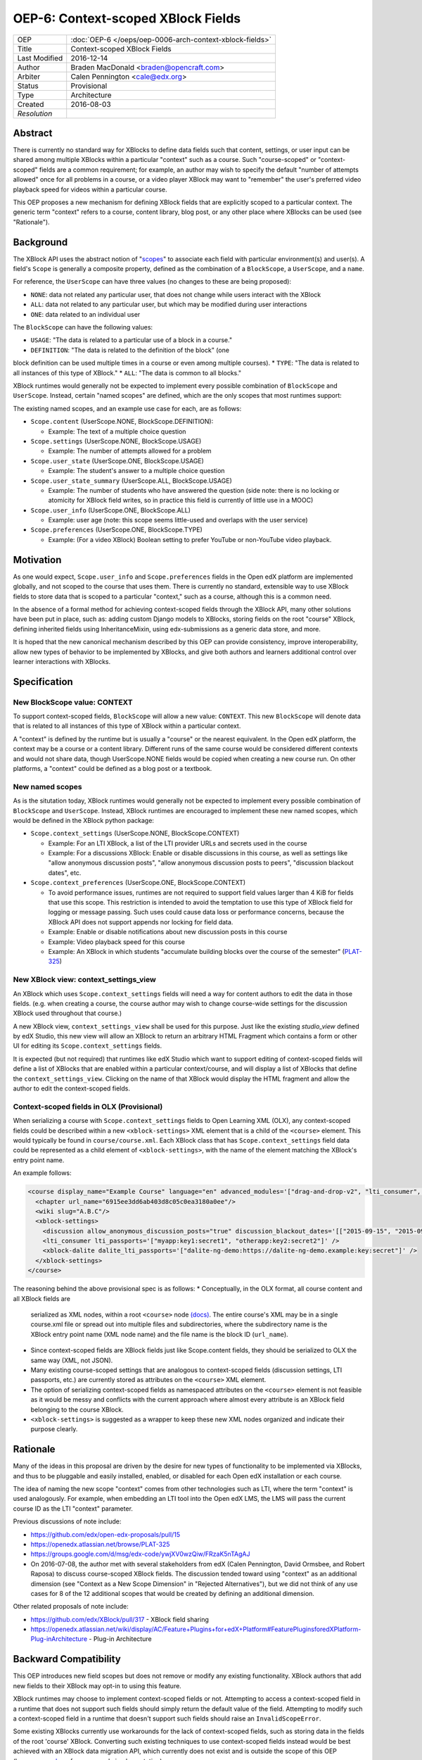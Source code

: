 ===================================
OEP-6: Context-scoped XBlock Fields
===================================

+---------------+----------------------------------------------------------+
| OEP           | :doc:`OEP-6 </oeps/oep-0006-arch-context-xblock-fields>` |
+---------------+----------------------------------------------------------+
| Title         | Context-scoped XBlock Fields                             |
+---------------+----------------------------------------------------------+
| Last Modified | 2016-12-14                                               |
+---------------+----------------------------------------------------------+
| Author        | Braden MacDonald <braden@opencraft.com>                  |
+---------------+----------------------------------------------------------+
| Arbiter       | Calen Pennington <cale@edx.org>                          |
+---------------+----------------------------------------------------------+
| Status        | Provisional                                              |
+---------------+----------------------------------------------------------+
| Type          | Architecture                                             |
+---------------+----------------------------------------------------------+
|  Created      | 2016-08-03                                               |
+---------------+----------------------------------------------------------+
| `Resolution`  |                                                          |
+---------------+----------------------------------------------------------+



Abstract
========

There is currently no standard way for XBlocks to define data fields such that
content, settings, or user input can be shared among multiple XBlocks within a
particular "context" such as a course. Such "course-scoped" or "context-scoped"
fields are a common requirement; for example, an author may wish to specify the
default "number of attempts allowed" once for all problems in a course, or a
video player XBlock may want to "remember" the user's preferred video playback
speed for videos within a particular course.

This OEP proposes a new mechanism for defining XBlock fields that are explicitly
scoped to a particular context. The generic term "context" refers to a course,
content library, blog post, or any other place where XBlocks can be used (see
"Rationale").



Background
==========

The XBlock API uses the abstract notion of "`scopes`_" to associate each field
with particular environment(s) and user(s). A field's ``Scope`` is generally a
composite property, defined as the combination of a ``BlockScope``, a
``UserScope``, and a ``name``.

.. _scopes: https://edx.readthedocs.io/projects/xblock/en/latest/fields.html

For reference, the ``UserScope`` can have three values (no changes to these are
being proposed):

* ``NONE``: data not related any particular user, that does not change while
  users interact with the XBlock
* ``ALL``: data not related to any particular user, but which may be modified
  during user interactions
* ``ONE``: data related to an individual user

The ``BlockScope`` can have the following values:

* ``USAGE``: "The data is related to a particular use of a block in a course."
* ``DEFINITION``: "The data is related to the definition of the block" (one
block definition can be used multiple times in a course or even among multiple
courses).
* ``TYPE``: "The data is related to all instances of this type of XBlock."
* ``ALL``: "The data is common to all blocks."

XBlock runtimes would generally not be expected to implement every possible
combination of ``BlockScope`` and ``UserScope``. Instead, certain "named scopes"
are defined, which are the only scopes that most runtimes support:

The existing named scopes, and an example use case for each, are as follows:

* ``Scope.content`` (UserScope.NONE, BlockScope.DEFINITION):

  * Example: The text of a multiple choice question
* ``Scope.settings`` (UserScope.NONE, BlockScope.USAGE)

  * Example: The number of attempts allowed for a problem
* ``Scope.user_state`` (UserScope.ONE, BlockScope.USAGE)

  * Example: The student's answer to a multiple choice question
* ``Scope.user_state_summary`` (UserScope.ALL, BlockScope.USAGE)

  * Example: The number of students who have answered the question (side note:
    there is no locking or atomicity for XBlock field writes, so in practice
    this field is currently of little use in a MOOC)
* ``Scope.user_info`` (UserScope.ONE, BlockScope.ALL)

  * Example: user age (note: this scope seems little-used and overlaps with the
    user service)
* ``Scope.preferences`` (UserScope.ONE, BlockScope.TYPE)

  * Example: (For a video XBlock) Boolean setting to prefer YouTube or
    non-YouTube video playback.



Motivation
==========

As one would expect, ``Scope.user_info`` and ``Scope.preferences`` fields in the
Open edX platform are implemented globally, and not scoped to the course that
uses them. There is currently no standard, extensible way to use XBlock fields
to store data that is scoped to a particular "context," such as a course,
although this is a common need.

In the absence of a formal method for achieving context-scoped fields through
the XBlock API, many other solutions have been put in place, such as: adding
custom Django models to XBlocks, storing fields on the root "course" XBlock,
defining inherited fields using InheritanceMixin, using edx-submissions as a
generic data store, and more.

It is hoped that the new canonical mechanism described by this OEP can provide
consistency, improve interoperability, allow new types of behavior to be
implemented by XBlocks, and give both authors and learners additional control
over learner interactions with XBlocks.



Specification
=============

New BlockScope value: CONTEXT
-----------------------------

To support context-scoped fields, ``BlockScope`` will allow a new value:
``CONTEXT``. This new ``BlockScope`` will denote data that is related to all
instances of this type of XBlock within a particular context.

A "context" is defined by the runtime but is usually a "course" or the nearest
equivalent. In the Open edX platform, the context may be a course or a content
library. Different runs of the same course would be considered different
contexts and would not share data, though UserScope.NONE fields would be copied
when creating a new course run. On other platforms, a "context" could be defined
as a blog post or a textbook.

New named scopes
----------------

As is the situtation today, XBlock runtimes would generally not be expected to
implement every possible combination of ``BlockScope`` and ``UserScope``.
Instead, XBlock runtimes are encouraged to implement these new named scopes,
which would be defined in the XBlock python package:

* ``Scope.context_settings`` (UserScope.NONE, BlockScope.CONTEXT)

  * Example: For an LTI XBlock, a list of the LTI provider URLs and secrets used
    in the course
  * Example: For a discussions XBlock: Enable or disable discussions in this
    course, as well as settings like "allow anonymous discussion posts", "allow
    anonymous discussion posts to peers", "discussion blackout dates", etc.

* ``Scope.context_preferences`` (UserScope.ONE, BlockScope.CONTEXT)

  * To avoid performance issues, runtimes are not required to support field
    values larger than 4 KiB for fields that use this scope. This restriction is
    intended to avoid the temptation to use this type of XBlock field for
    logging or message passing. Such uses could cause data loss or performance
    concerns, because the XBlock API does not support appends nor locking for
    field data.
  * Example: Enable or disable notifications about new discussion posts in this
    course
  * Example: Video playback speed for this course
  * Example: An XBlock in which students "accumulate building blocks over the
    course of the semester" (`PLAT-325`_)

.. _PLAT-325: https://openedx.atlassian.net/browse/PLAT-325

New XBlock view: context_settings_view
--------------------------------------

An XBlock which uses ``Scope.context_settings`` fields will need a way for
content authors to edit the data in those fields. (e.g. when creating a course,
the course author may wish to change course-wide settings for the discussion
XBlock used throughout that course.)

A new XBlock view, ``context_settings_view`` shall be used for this purpose.
Just like the existing `studio_view` defined by edX Studio, this new view will
allow an XBlock to return an arbitrary HTML Fragment which contains a form or
other UI for editing its ``Scope.context_settings`` fields.

It is expected (but not required) that runtimes like edX Studio which want to
support editing of context-scoped fields will define a list of XBlocks that are
enabled within a particular context/course, and will display a list of XBlocks
that define the ``context_settings_view``. Clicking on the name of that XBlock
would display the HTML fragment and allow the author to edit the context-scoped
fields.

.. _studio_view: https://edx.readthedocs.io/projects/xblock-tutorial/en/latest/edx_platform/edx_studio.html

Context-scoped fields in OLX (Provisional)
------------------------------------------

When serializing a course with ``Scope.context_settings`` fields to Open
Learning XML (OLX), any context-scoped fields could be described within a new
``<xblock-settings>`` XML element that is a child of the ``<course>`` element.
This would typically be found in ``course/course.xml``. Each XBlock class that
has ``Scope.context_settings`` field data could be represented as a child
element of ``<xblock-settings>``, with the name of the element matching the
XBlock's entry point name.

An example follows:

.. code-block:: xml

   <course display_name="Example Course" language="en" advanced_modules='["drag-and-drop-v2", "lti_consumer", "xblock-dalite"]'>
     <chapter url_name="6915ee3dd6ab403d8c05c0ea3180a0ee"/>
     <wiki slug="A.B.C"/>
     <xblock-settings>
       <discussion allow_anonymous_discussion_posts="true" discussion_blackout_dates='[["2015-09-15", "2015-09-21"], ["2015-10-01", "2015-10-08"]]' />
       <lti_consumer lti_passports='["myapp:key1:secret1", "otherapp:key2:secret2"]' />
       <xblock-dalite dalite_lti_passports='["dalite-ng-demo:https://dalite-ng-demo.example:key:secret"]' />
     </xblock-settings>
   </course>

The reasoning behind the above provisional spec is as follows:
* Conceptually, in the OLX format, all course content and all XBlock fields are
  serialized as XML nodes, within a root ``<course>`` node `(docs)`_. The entire
  course's XML may be in a single course.xml file or spread out into multiple
  files and subdirectories, where the subdirectory name is the XBlock entry
  point name (XML node name) and the file name is the block ID (``url_name``).
* Since context-scoped fields are XBlock fields just like Scope.content fields,
  they should be serialized to OLX the same way (XML, not JSON).
* Many existing course-scoped settings that are analogous to context-scoped
  fields (discussion settings, LTI passports, etc.) are currently stored as
  attributes on the ``<course>`` XML element.
* The option of serializing context-scoped fields as namespaced attributes on
  the ``<course>`` element is not feasible as it would be messy and conflicts
  with the current approach where almost every attribute is an XBlock field
  belonging to the course XBlock.
* ``<xblock-settings>`` is suggested as a wrapper to keep these new XML nodes
  organized and indicate their purpose clearly.

.. _(docs): https://edx.readthedocs.io/projects/edx-open-learning-xml/en/latest/directory-structure.html#top-level-directory

Rationale
=========

Many of the ideas in this proposal are driven by the desire for new types of
functionality to be implemented via XBlocks, and thus to be pluggable and easily
installed, enabled, or disabled for each Open edX installation or each course.

The idea of naming the new scope "context" comes from other technologies such as
LTI, where the term "context" is used analogously. For example, when embedding
an LTI tool into the Open edX LMS, the LMS will pass the current course ID as
the LTI "context" parameter.

Previous discussions of note include:

* https://github.com/edx/open-edx-proposals/pull/15
* https://openedx.atlassian.net/browse/PLAT-325
* https://groups.google.com/d/msg/edx-code/ywjXV0wzQiw/FRzaK5nTAgAJ
* On 2016-07-08, the author met with several stakeholders from edX (Calen
  Pennington, David Ormsbee, and Robert Raposa) to discuss course-scoped XBlock
  fields. The discussion tended toward using "context" as an additional
  dimension (see "Context as a New Scope Dimension" in "Rejected Alternatives"),
  but we did not think of any use cases for 8 of the 12 additional scopes that
  would be created by defining an additional dimension.

Other related proposals of note include:

* https://github.com/edx/XBlock/pull/317 - XBlock field sharing
* https://openedx.atlassian.net/wiki/display/AC/Feature+Plugins+for+edX+Platform#FeaturePluginsforedXPlatform-Plug-inArchitecture - Plug-in Architecture



Backward Compatibility
=======================

This OEP introduces new field scopes but does not remove or modify any existing
functionality. XBlock authors that add new fields to their XBlock may opt-in to
using this feature.

XBlock runtimes may choose to implement context-scoped fields or not. Attempting
to access a context-scoped field in a runtime that does not support such fields
should simply return the default value of the field. Attempting to modify such a
context-scoped field in a runtime that doesn't support such fields should raise
an ``InvalidScopeError``.

Some existing XBlocks currently use workarounds for the lack of context-scoped
fields, such as storing data in the fields of the root 'course' XBlock.
Converting such existing techniques to use context-scoped fields instead would
be best achieved with an XBlock data migration API, which currently does not
exist and is outside the scope of this OEP (however, see `here`_ for an example
implementation).

.. _here: https://github.com/open-craft/problem-builder/blob/c5879dd/problem_builder/v1/xml_changes.py

Details on the current implementation of field scopes in edx-platform can be
found in `this gist`_. The `field test XBlock`_ can be used to test how a
runtime behaves with different field scopes.

.. _this GIST: https://gist.github.com/bradenmacdonald/b576c59e46af8df9949fa84b3bc7a4b6
.. _field test XBlock: https://github.com/open-craft/xblock-field-test



Open Questions
==============

#. Should runtimes like the LMS be expected to implement a "Preferences" tab for
   each course that allows students to edit all ``Scope.context_preferences``
   fields for XBlocks used in that course?

#. If yes (see previous bullet), can we use a field attribute to allow XBlocks
   to opt-out of this auto-generated settings UIs on a per-field basis? This may
   best be addressed at the same time as a standard API for definining editor UI
   options such as ``allow_reset``, ``multiline_editor``, ``list_style``, and
   ``values_provider`` as implemented in `xblock-utils`_.

#. Do we need to consider supporting contexts smaller than a course, such as a
   section or exam? And if so, could that be done in a future change, such as
   adding a non-scope field property to select a context which defaults to
   "course"?

   * The author's thought on this is that we likely cannot come up with a
     reasonable proposal to support every possible use case, and it's better to
     offer simple, flexible, easily understandable support for the main "course"
     use case now.

#. Should there be a way to define a field such that the runtime will search
   through a hierarchy of ``BlockScope`` scopes and use the first value found,
   such as "check for a ``Scope.settings`` value, then a
   ``Scope.context_settings`` value"?

.. _xblock-utils: https://github.com/edx/xblock-utils/blob/48fa1a9/xblockutils/studio_editable.py



Reference Implementation
========================

TBD. Sample code to implement this feature in the XBlock package and the XBlock
SDK/Workbench will be produced once the draft has had some initial scrutiny and
feedback.



Rejected Alternatives
=====================

Additional Scopes
-----------------

This proposal originally included two new ``BlockScope`` values: ``CONTEXT``,
and ``CONTEXT_ALL_TYPES``; the latter was a proposed new scope that would be
used for field data that is accessible to XBlocks of any type, within a
particular context.

It also defined two named scopes that used ``CONTEXT_ALL_TYPES``:

* ``Scope.context_shared_preferences`` (UserScope.ONE, BlockScope.CONTEXT_ALL_TYPES)

  * This scope has been dropped from the proposal as it seems to lack a clear
    and compelling use case.

* ``Scope.context_shared_settings`` (UserScope.NONE, BlockScope.CONTEXT_ALL_TYPES)

  * This scope has been dropped from the proposal as it seems to lack a clear
    and compelling use case; further, it is unclear how an authoring experience
    for such fields would work, since no one XBlock could provide an authoring
    UI for fields that could be shared by many unrelated XBlocks.


Inheritance
-----------

The current proposal deliberately does not support inheritance (i.e. a "context"
in the LMS would always be a course, not a "section" or any smaller unit, and
field values don't propagate from parent blocks to children), so it is not a
replacement for `InheritanceMixin`_.

Initial discussions of this OEP agreed that context-scoped fields should not
participate in inheritance. Improving inheritance of fields or making
inheritable fields pluggable are worthy goals, but for a separate proposal.

.. _InheritanceMixin: https://github.com/edx/edx-platform/blob/46d69eba7ac45/common/lib/xmodule/xmodule/modulestore/inheritance.py#L30

Context as a New Scope Dimension
--------------------------------

Currently, a ``BlockScope``, a ``UserScope``, and a ``name`` are combined to
make a Scope for a field. Under this alternative option, a new
``RelevanceScope`` dimension would be added, which could have one of two values:
``ALL`` (default) or ``CONTEXT``. The ``ALL`` value would represent the current
XBlock API's definitions, and the ``CONTEXT`` value would mean that the field's
relevance is limited to one particular context (e.g. that field's value relates
to one particular course.)

The downside of this is that it creates a large matrix/tensor of scopes:
4 BlockScopes × 3 UserScopes × 2 RelevanceScopes = 24 distinct scope types.
Not only is this more difficult to understand, but there is no value in defining
a "context-specific" version of any ``BlockScope.USAGE`` or
``BlockScope.DEFINITION`` fields. As a result of that and other conflicting or
not useful Scope combinations, it is likely that fewer than half of the 24
possible Scope values would be used.

Shared data service
-------------------

Another alternate option is to create a "shared data" or "course-scoped data"
XBlock service that XBlocks can use to read and write data at a course level,
rather than making this a new type of field. Such an approach seems less
consistent, and would not allow the automatic creation of a UI for editing
context-scoped XBlock settings. (With the field approach, we can replace the
"Advanced Settings" page in Studio with an auto-generated UI that allows authors
to configure the course-scoped settings of all XBlocks enabled for that course.
We can also generate a "preferences" tab in the LMS that allows students to
change XBlock preferences for that course.)



Copyright
=========

.. image:: https://i.creativecommons.org/l/by-sa/4.0/88x31.png
    :alt: Creative Commons License CC-BY-SA
    :target: http://creativecommons.org/licenses/by-sa/4.0/

This work is licensed under a `Creative Commons Attribution-ShareAlike 4.0
International License`_.

.. _Creative Commons Attribution-ShareAlike 4.0 International License: https://creativecommons.org/licenses/by-sa/4.0/
